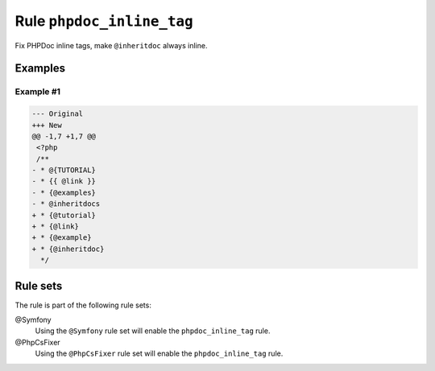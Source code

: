 ==========================
Rule ``phpdoc_inline_tag``
==========================

Fix PHPDoc inline tags, make ``@inheritdoc`` always inline.

Examples
--------

Example #1
~~~~~~~~~~

.. code-block:: diff

   --- Original
   +++ New
   @@ -1,7 +1,7 @@
    <?php
    /**
   - * @{TUTORIAL}
   - * {{ @link }}
   - * {@examples}
   - * @inheritdocs
   + * {@tutorial}
   + * {@link}
   + * {@example}
   + * {@inheritdoc}
     */

Rule sets
---------

The rule is part of the following rule sets:

@Symfony
  Using the ``@Symfony`` rule set will enable the ``phpdoc_inline_tag`` rule.

@PhpCsFixer
  Using the ``@PhpCsFixer`` rule set will enable the ``phpdoc_inline_tag`` rule.

